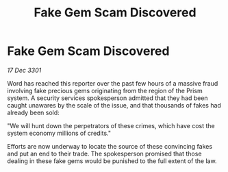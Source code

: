 :PROPERTIES:
:ID:       8f872b68-4590-4727-884a-2a20dc37634c
:END:
#+title: Fake Gem Scam Discovered
#+filetags: :galnet:

* Fake Gem Scam Discovered

/17 Dec 3301/

Word has reached this reporter over the past few hours of a massive fraud involving fake precious gems originating from the region of the Prism system. A security services spokesperson admitted that they had been caught unawares by the scale of the issue, and that thousands of fakes had already been sold: 

"We will hunt down the perpetrators of these crimes, which have cost the system economy millions of credits." 

Efforts are now underway to locate the source of these convincing fakes and put an end to their trade. The spokesperson promised that those dealing in these fake gems would be punished to the full extent of the law.
